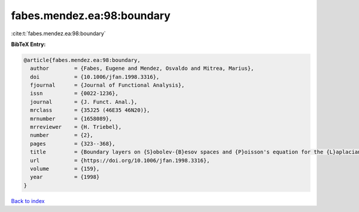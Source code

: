 fabes.mendez.ea:98:boundary
===========================

:cite:t:`fabes.mendez.ea:98:boundary`

**BibTeX Entry:**

.. code-block:: bibtex

   @article{fabes.mendez.ea:98:boundary,
     author        = {Fabes, Eugene and Mendez, Osvaldo and Mitrea, Marius},
     doi           = {10.1006/jfan.1998.3316},
     fjournal      = {Journal of Functional Analysis},
     issn          = {0022-1236},
     journal       = {J. Funct. Anal.},
     mrclass       = {35J25 (46E35 46N20)},
     mrnumber      = {1658089},
     mrreviewer    = {H. Triebel},
     number        = {2},
     pages         = {323--368},
     title         = {Boundary layers on {S}obolev-{B}esov spaces and {P}oisson's equation for the {L}aplacian in {L}ipschitz domains},
     url           = {https://doi.org/10.1006/jfan.1998.3316},
     volume        = {159},
     year          = {1998}
   }

`Back to index <../By-Cite-Keys.html>`_
